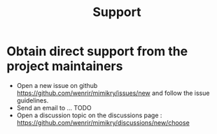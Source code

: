 #+title: Support

* Obtain direct support from the project maintainers
- Open a new issue on github https://github.com/wenrir/mimikry/issues/new and follow the issue guidelines.
- Send an email to ... TODO
- Open a discussion topic on the discussions page : https://github.com/wenrir/mimikry/discussions/new/choose
